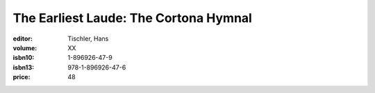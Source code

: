 The Earliest Laude: The Cortona Hymnal
======================================

:editor: Tischler, Hans
:volume: XX
:isbn10: 1-896926-47-9
:isbn13: 978-1-896926-47-6
:price: 48
